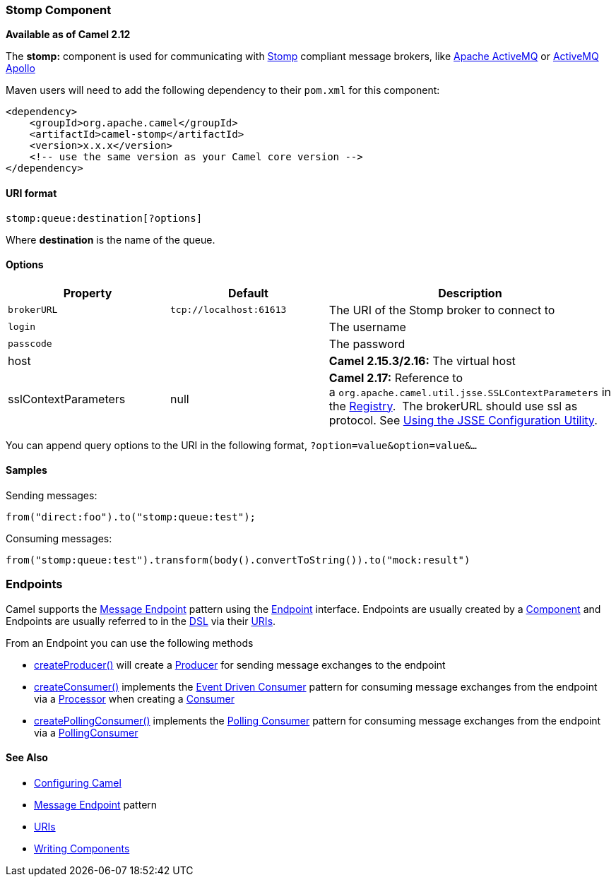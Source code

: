 [[ConfluenceContent]]
[[Stomp-StompComponent]]
Stomp Component
~~~~~~~~~~~~~~~

*Available as of Camel 2.12*

The *stomp:* component is used for communicating with
http://stomp.github.io/[Stomp] compliant message brokers, like
http://activemq.apache.org[Apache ActiveMQ] or
http://activemq.apache.org/apollo/[ActiveMQ Apollo]

Maven users will need to add the following dependency to their `pom.xml`
for this component:

[source,brush:,java;,gutter:,false;,theme:,Default]
----
<dependency>
    <groupId>org.apache.camel</groupId>
    <artifactId>camel-stomp</artifactId>
    <version>x.x.x</version>
    <!-- use the same version as your Camel core version -->
</dependency>
----

[[Stomp-URIformat]]
URI format
^^^^^^^^^^

[source,brush:,java;,gutter:,false;,theme:,Default]
----
stomp:queue:destination[?options]
----

Where *destination* is the name of the queue.

[[Stomp-Options]]
Options
^^^^^^^

[width="100%",cols="34%,33%,33%",options="header",]
|=======================================================================
|Property |Default |Description
|`brokerURL` |`tcp://localhost:61613` |The URI of the Stomp broker to
connect to

|`login` |  |The username

|`passcode` |  |The password

|host |  |*Camel 2.15.3/2.16:* The virtual host

|sslContextParameters |null |**Camel 2.17:** Reference to
a `org.apache.camel.util.jsse.SSLContextParameters` in
the http://camel.apache.org/registry.html[Registry].  The brokerURL
should use ssl as protocol.
See https://cwiki.apache.org/confluence/display/CAMEL/Camel+Configuration+Utilities[Using
the JSSE Configuration Utility].
|=======================================================================

You can append query options to the URI in the following format,
`?option=value&option=value&...`

[[Stomp-Samples]]
Samples
^^^^^^^

Sending messages:

[source,brush:,java;,gutter:,false;,theme:,Default]
----
from("direct:foo").to("stomp:queue:test");
----

Consuming messages:

[source,brush:,java;,gutter:,false;,theme:,Default]
----
from("stomp:queue:test").transform(body().convertToString()).to("mock:result")
----

[[Stomp-Endpoints]]
Endpoints
~~~~~~~~~

Camel supports the link:message-endpoint.html[Message Endpoint] pattern
using the
http://camel.apache.org/maven/current/camel-core/apidocs/org/apache/camel/Endpoint.html[Endpoint]
interface. Endpoints are usually created by a
link:component.html[Component] and Endpoints are usually referred to in
the link:dsl.html[DSL] via their link:uris.html[URIs].

From an Endpoint you can use the following methods

* http://camel.apache.org/maven/current/camel-core/apidocs/org/apache/camel/Endpoint.html#createProducer()[createProducer()]
will create a
http://camel.apache.org/maven/current/camel-core/apidocs/org/apache/camel/Producer.html[Producer]
for sending message exchanges to the endpoint
* http://camel.apache.org/maven/current/camel-core/apidocs/org/apache/camel/Endpoint.html#createConsumer(org.apache.camel.Processor)[createConsumer()]
implements the link:event-driven-consumer.html[Event Driven Consumer]
pattern for consuming message exchanges from the endpoint via a
http://camel.apache.org/maven/current/camel-core/apidocs/org/apache/camel/Processor.html[Processor]
when creating a
http://camel.apache.org/maven/current/camel-core/apidocs/org/apache/camel/Consumer.html[Consumer]
* http://camel.apache.org/maven/current/camel-core/apidocs/org/apache/camel/Endpoint.html#createPollingConsumer()[createPollingConsumer()]
implements the link:polling-consumer.html[Polling Consumer] pattern for
consuming message exchanges from the endpoint via a
http://camel.apache.org/maven/current/camel-core/apidocs/org/apache/camel/PollingConsumer.html[PollingConsumer]

[[Stomp-SeeAlso]]
See Also
^^^^^^^^

* link:configuring-camel.html[Configuring Camel]
* link:message-endpoint.html[Message Endpoint] pattern
* link:uris.html[URIs]
* link:writing-components.html[Writing Components]
